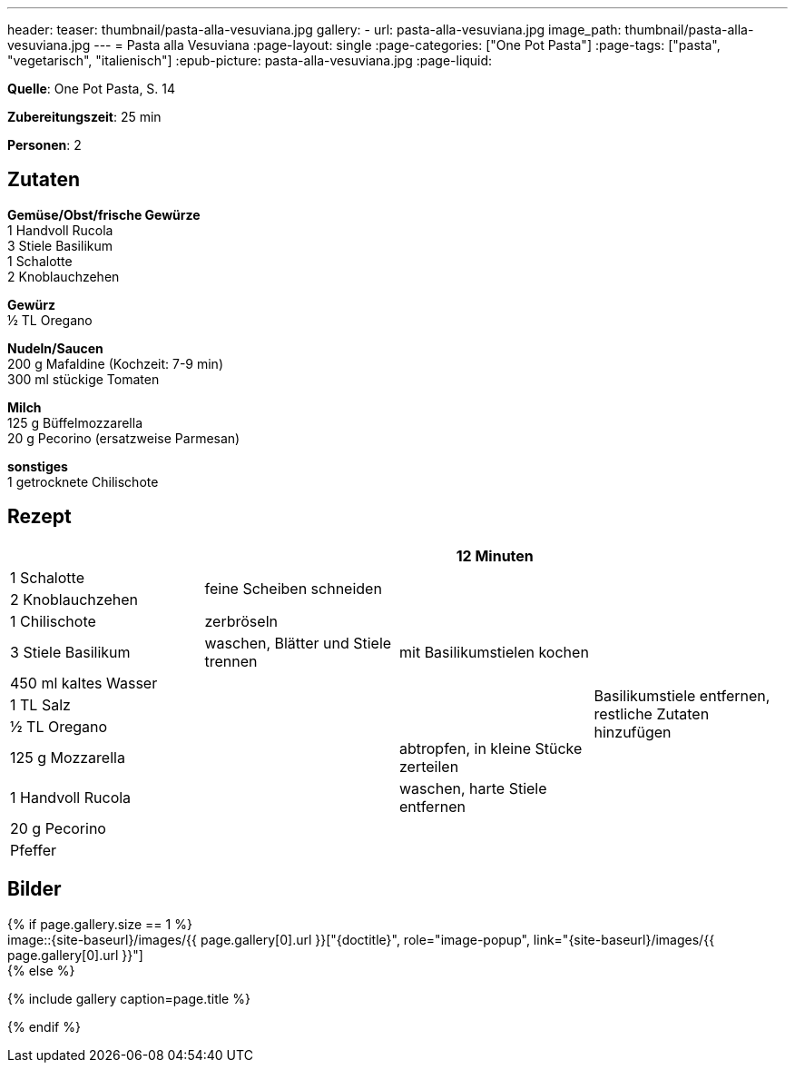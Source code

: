 ---
header:
  teaser: thumbnail/pasta-alla-vesuviana.jpg
gallery:
  - url: pasta-alla-vesuviana.jpg
    image_path: thumbnail/pasta-alla-vesuviana.jpg
---
= Pasta alla Vesuviana
:page-layout: single
:page-categories: ["One Pot Pasta"]
:page-tags: ["pasta", "vegetarisch", "italienisch"]
:epub-picture: pasta-alla-vesuviana.jpg
:page-liquid:

**Quelle**: One Pot Pasta, S. 14

**Zubereitungszeit**: 25 min

**Personen**: 2


== Zutaten
:hardbreaks:

**Gemüse/Obst/frische Gewürze**
1 Handvoll Rucola
3 Stiele Basilikum
1 Schalotte
2 Knoblauchzehen

**Gewürz**
½ TL Oregano

**Nudeln/Saucen**
200 g Mafaldine (Kochzeit: 7-9 min)
300 ml stückige Tomaten

**Milch**
125 g Büffelmozzarella
20 g Pecorino (ersatzweise Parmesan)

**sonstiges**
1 getrocknete Chilischote

<<<

== Rezept

[cols=",,,",options="header",]
|=======================================================================
| | |12 Minuten |

|1 Schalotte .2+|feine Scheiben schneiden .7+|mit Basilikumstielen kochen .11+|Basilikumstiele entfernen, restliche Zutaten hinzufügen

|2 Knoblauchzehen

|1 Chilischote |zerbröseln

|3 Stiele Basilikum |waschen, Blätter und Stiele trennen

|450 ml kaltes Wasser .7+|

|1 TL Salz

|½ TL Oregano

|125 g Mozzarella |abtropfen, in kleine Stücke zerteilen

|1 Handvoll Rucola |waschen, harte Stiele entfernen

|20 g Pecorino .2+|

|Pfeffer
|=======================================================================

== Bilder

ifdef::ebook-format-epub3[]
image::{site-baseurl}/images/{epub-picture}["{doctitle}"]
endif::ebook-format-epub3[]
ifndef::ebook-format-epub3[]
{% if page.gallery.size == 1 %}
image::{site-baseurl}/images/{{ page.gallery[0].url }}["{doctitle}", role="image-popup", link="{site-baseurl}/images/{{ page.gallery[0].url }}"]
{% else %}
++++
{% include gallery  caption=page.title %}
++++
{% endif %}
endif::ebook-format-epub3[]
